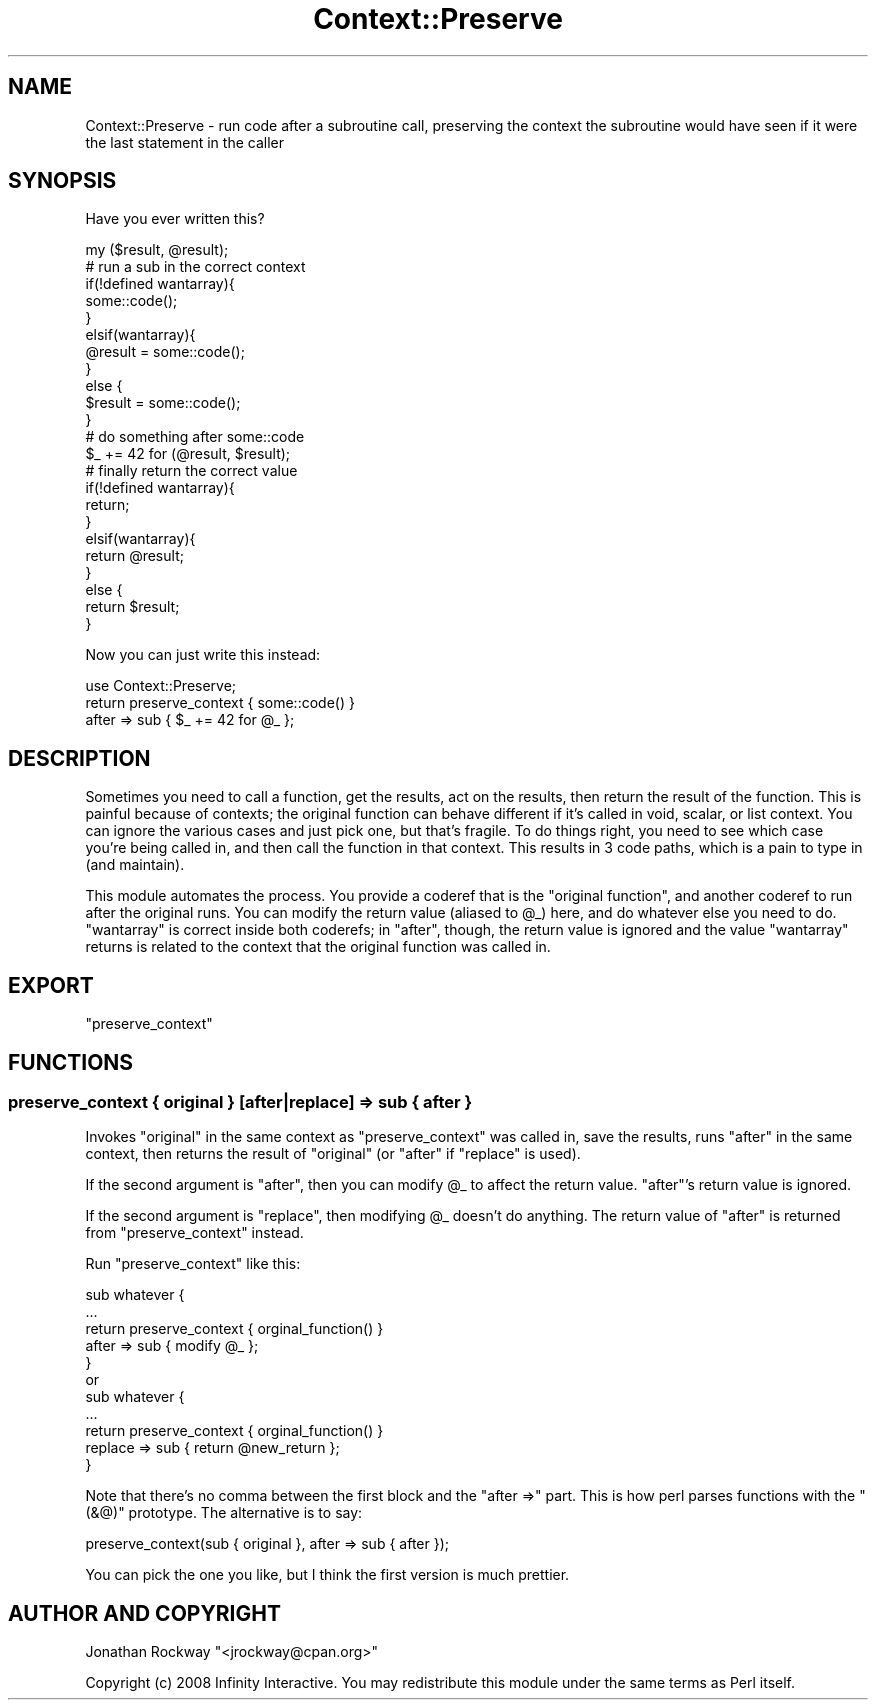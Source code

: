 .\" Automatically generated by Pod::Man 2.23 (Pod::Simple 3.14)
.\"
.\" Standard preamble:
.\" ========================================================================
.de Sp \" Vertical space (when we can't use .PP)
.if t .sp .5v
.if n .sp
..
.de Vb \" Begin verbatim text
.ft CW
.nf
.ne \\$1
..
.de Ve \" End verbatim text
.ft R
.fi
..
.\" Set up some character translations and predefined strings.  \*(-- will
.\" give an unbreakable dash, \*(PI will give pi, \*(L" will give a left
.\" double quote, and \*(R" will give a right double quote.  \*(C+ will
.\" give a nicer C++.  Capital omega is used to do unbreakable dashes and
.\" therefore won't be available.  \*(C` and \*(C' expand to `' in nroff,
.\" nothing in troff, for use with C<>.
.tr \(*W-
.ds C+ C\v'-.1v'\h'-1p'\s-2+\h'-1p'+\s0\v'.1v'\h'-1p'
.ie n \{\
.    ds -- \(*W-
.    ds PI pi
.    if (\n(.H=4u)&(1m=24u) .ds -- \(*W\h'-12u'\(*W\h'-12u'-\" diablo 10 pitch
.    if (\n(.H=4u)&(1m=20u) .ds -- \(*W\h'-12u'\(*W\h'-8u'-\"  diablo 12 pitch
.    ds L" ""
.    ds R" ""
.    ds C` ""
.    ds C' ""
'br\}
.el\{\
.    ds -- \|\(em\|
.    ds PI \(*p
.    ds L" ``
.    ds R" ''
'br\}
.\"
.\" Escape single quotes in literal strings from groff's Unicode transform.
.ie \n(.g .ds Aq \(aq
.el       .ds Aq '
.\"
.\" If the F register is turned on, we'll generate index entries on stderr for
.\" titles (.TH), headers (.SH), subsections (.SS), items (.Ip), and index
.\" entries marked with X<> in POD.  Of course, you'll have to process the
.\" output yourself in some meaningful fashion.
.ie \nF \{\
.    de IX
.    tm Index:\\$1\t\\n%\t"\\$2"
..
.    nr % 0
.    rr F
.\}
.el \{\
.    de IX
..
.\}
.\"
.\" Accent mark definitions (@(#)ms.acc 1.5 88/02/08 SMI; from UCB 4.2).
.\" Fear.  Run.  Save yourself.  No user-serviceable parts.
.    \" fudge factors for nroff and troff
.if n \{\
.    ds #H 0
.    ds #V .8m
.    ds #F .3m
.    ds #[ \f1
.    ds #] \fP
.\}
.if t \{\
.    ds #H ((1u-(\\\\n(.fu%2u))*.13m)
.    ds #V .6m
.    ds #F 0
.    ds #[ \&
.    ds #] \&
.\}
.    \" simple accents for nroff and troff
.if n \{\
.    ds ' \&
.    ds ` \&
.    ds ^ \&
.    ds , \&
.    ds ~ ~
.    ds /
.\}
.if t \{\
.    ds ' \\k:\h'-(\\n(.wu*8/10-\*(#H)'\'\h"|\\n:u"
.    ds ` \\k:\h'-(\\n(.wu*8/10-\*(#H)'\`\h'|\\n:u'
.    ds ^ \\k:\h'-(\\n(.wu*10/11-\*(#H)'^\h'|\\n:u'
.    ds , \\k:\h'-(\\n(.wu*8/10)',\h'|\\n:u'
.    ds ~ \\k:\h'-(\\n(.wu-\*(#H-.1m)'~\h'|\\n:u'
.    ds / \\k:\h'-(\\n(.wu*8/10-\*(#H)'\z\(sl\h'|\\n:u'
.\}
.    \" troff and (daisy-wheel) nroff accents
.ds : \\k:\h'-(\\n(.wu*8/10-\*(#H+.1m+\*(#F)'\v'-\*(#V'\z.\h'.2m+\*(#F'.\h'|\\n:u'\v'\*(#V'
.ds 8 \h'\*(#H'\(*b\h'-\*(#H'
.ds o \\k:\h'-(\\n(.wu+\w'\(de'u-\*(#H)/2u'\v'-.3n'\*(#[\z\(de\v'.3n'\h'|\\n:u'\*(#]
.ds d- \h'\*(#H'\(pd\h'-\w'~'u'\v'-.25m'\f2\(hy\fP\v'.25m'\h'-\*(#H'
.ds D- D\\k:\h'-\w'D'u'\v'-.11m'\z\(hy\v'.11m'\h'|\\n:u'
.ds th \*(#[\v'.3m'\s+1I\s-1\v'-.3m'\h'-(\w'I'u*2/3)'\s-1o\s+1\*(#]
.ds Th \*(#[\s+2I\s-2\h'-\w'I'u*3/5'\v'-.3m'o\v'.3m'\*(#]
.ds ae a\h'-(\w'a'u*4/10)'e
.ds Ae A\h'-(\w'A'u*4/10)'E
.    \" corrections for vroff
.if v .ds ~ \\k:\h'-(\\n(.wu*9/10-\*(#H)'\s-2\u~\d\s+2\h'|\\n:u'
.if v .ds ^ \\k:\h'-(\\n(.wu*10/11-\*(#H)'\v'-.4m'^\v'.4m'\h'|\\n:u'
.    \" for low resolution devices (crt and lpr)
.if \n(.H>23 .if \n(.V>19 \
\{\
.    ds : e
.    ds 8 ss
.    ds o a
.    ds d- d\h'-1'\(ga
.    ds D- D\h'-1'\(hy
.    ds th \o'bp'
.    ds Th \o'LP'
.    ds ae ae
.    ds Ae AE
.\}
.rm #[ #] #H #V #F C
.\" ========================================================================
.\"
.IX Title "Context::Preserve 3"
.TH Context::Preserve 3 "2008-01-15" "perl v5.12.1" "User Contributed Perl Documentation"
.\" For nroff, turn off justification.  Always turn off hyphenation; it makes
.\" way too many mistakes in technical documents.
.if n .ad l
.nh
.SH "NAME"
Context::Preserve \- run code after a subroutine call, preserving the context the subroutine would have seen if it were the last statement in the caller
.SH "SYNOPSIS"
.IX Header "SYNOPSIS"
Have you ever written this?
.PP
.Vb 1
\&    my ($result, @result);
\&
\&    # run a sub in the correct context
\&    if(!defined wantarray){
\&        some::code();
\&    }
\&    elsif(wantarray){
\&        @result = some::code();
\&    }
\&    else {
\&        $result = some::code();
\&    }
\&  
\&    # do something after some::code
\&    $_ += 42 for (@result, $result);
\&  
\&    # finally return the correct value
\&    if(!defined wantarray){
\&        return;
\&    }
\&    elsif(wantarray){
\&        return @result;
\&    }
\&    else {
\&        return $result;
\&    }
.Ve
.PP
Now you can just write this instead:
.PP
.Vb 1
\&  use Context::Preserve;
\&
\&  return preserve_context { some::code() }
\&             after => sub { $_ += 42 for @_ };
.Ve
.SH "DESCRIPTION"
.IX Header "DESCRIPTION"
Sometimes you need to call a function, get the results, act on the
results, then return the result of the function.  This is painful
because of contexts; the original function can behave different if
it's called in void, scalar, or list context.  You can ignore the
various cases and just pick one, but that's fragile.  To do things
right, you need to see which case you're being called in, and then
call the function in that context.  This results in 3 code paths,
which is a pain to type in (and maintain).
.PP
This module automates the process.  You provide a coderef that is the
\&\*(L"original function\*(R", and another coderef to run after the original
runs.  You can modify the return value (aliased to \f(CW@_\fR) here, and do
whatever else you need to do.  \f(CW\*(C`wantarray\*(C'\fR is correct inside both
coderefs; in \*(L"after\*(R", though, the return value is ignored and the
value \f(CW\*(C`wantarray\*(C'\fR returns is related to the context that the original
function was called in.
.SH "EXPORT"
.IX Header "EXPORT"
\&\f(CW\*(C`preserve_context\*(C'\fR
.SH "FUNCTIONS"
.IX Header "FUNCTIONS"
.SS "preserve_context { original } [after|replace] => sub { after }"
.IX Subsection "preserve_context { original } [after|replace] => sub { after }"
Invokes \f(CW\*(C`original\*(C'\fR in the same context as \f(CW\*(C`preserve_context\*(C'\fR was
called in, save the results, runs \f(CW\*(C`after\*(C'\fR in the same context, then
returns the result of \f(CW\*(C`original\*(C'\fR (or \f(CW\*(C`after\*(C'\fR if \f(CW\*(C`replace\*(C'\fR is used).
.PP
If the second argument is \f(CW\*(C`after\*(C'\fR, then you can modify \f(CW@_\fR to
affect the return value.  \f(CW\*(C`after\*(C'\fR's return value is ignored.
.PP
If the second argument is \f(CW\*(C`replace\*(C'\fR, then modifying \f(CW@_\fR doesn't do
anything.  The return value of \f(CW\*(C`after\*(C'\fR is returned from
\&\f(CW\*(C`preserve_context\*(C'\fR instead.
.PP
Run \f(CW\*(C`preserve_context\*(C'\fR like this:
.PP
.Vb 5
\&  sub whatever {
\&      ...
\&      return preserve_context { orginal_function() }
\&                 after => sub { modify @_          };
\&  }
\&
\&  or
\&
\&  sub whatever {
\&      ...
\&      return preserve_context   { orginal_function() }
\&                 replace => sub { return @new_return };
\&  }
.Ve
.PP
Note that there's no comma between the first block and the \f(CW\*(C`after
=>\*(C'\fR part.  This is how perl parses functions with the \f(CW\*(C`(&@)\*(C'\fR
prototype.  The alternative is to say:
.PP
.Vb 1
\&      preserve_context(sub { original }, after => sub { after });
.Ve
.PP
You can pick the one you like, but I think the first version is much
prettier.
.SH "AUTHOR AND COPYRIGHT"
.IX Header "AUTHOR AND COPYRIGHT"
Jonathan Rockway \f(CW\*(C`<jrockway@cpan.org>\*(C'\fR
.PP
Copyright (c) 2008 Infinity Interactive.  You may redistribute this
module under the same terms as Perl itself.
